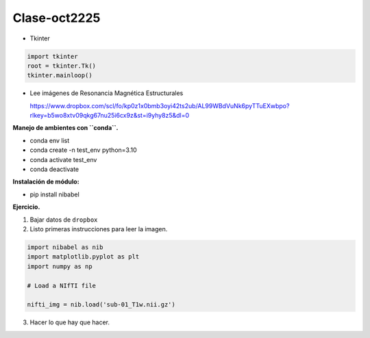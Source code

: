Clase-oct2225
=============

* Tkinter

.. code:: Python

   import tkinter
   root = tkinter.Tk()
   tkinter.mainloop()


* Lee imágenes de Resonancia Magnética Estructurales

  https://www.dropbox.com/scl/fo/kp0z1x0bmb3oyi42ts2ub/AL99WBdVuNk6pyTTuEXwbpo?rlkey=b5wo8xtv09qkg67nu25i6cx9z&st=i9yhy8z5&dl=0

**Manejo de ambientes con ``conda``.**

* conda env list

* conda create -n test_env python=3.10

* conda activate test_env

* conda deactivate

**Instalación de módulo:**

* pip install nibabel

**Ejercicio.**

1. Bajar datos de ``dropbox``

2. Listo primeras instrucciones para leer la imagen.

.. code:: Python

   import nibabel as nib
   import matplotlib.pyplot as plt
   import numpy as np

   # Load a NIfTI file
   
   nifti_img = nib.load('sub-01_T1w.nii.gz')

3. Hacer lo que hay que hacer.





